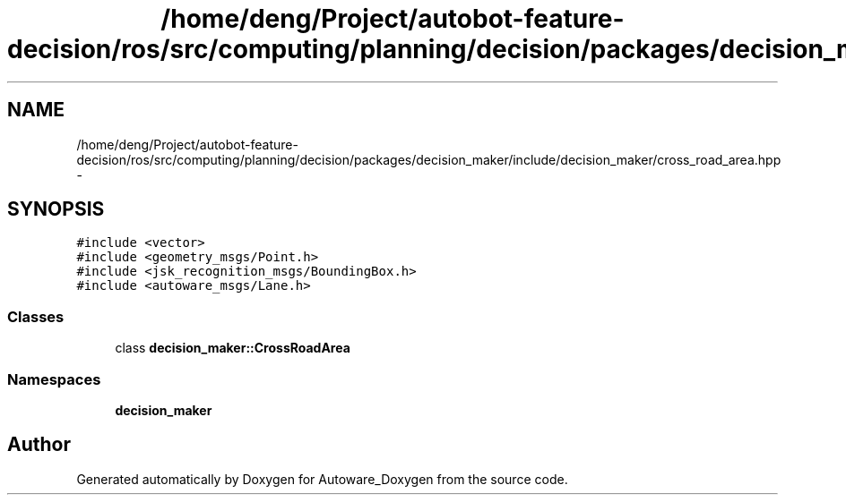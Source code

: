 .TH "/home/deng/Project/autobot-feature-decision/ros/src/computing/planning/decision/packages/decision_maker/include/decision_maker/cross_road_area.hpp" 3 "Fri May 22 2020" "Autoware_Doxygen" \" -*- nroff -*-
.ad l
.nh
.SH NAME
/home/deng/Project/autobot-feature-decision/ros/src/computing/planning/decision/packages/decision_maker/include/decision_maker/cross_road_area.hpp \- 
.SH SYNOPSIS
.br
.PP
\fC#include <vector>\fP
.br
\fC#include <geometry_msgs/Point\&.h>\fP
.br
\fC#include <jsk_recognition_msgs/BoundingBox\&.h>\fP
.br
\fC#include <autoware_msgs/Lane\&.h>\fP
.br

.SS "Classes"

.in +1c
.ti -1c
.RI "class \fBdecision_maker::CrossRoadArea\fP"
.br
.in -1c
.SS "Namespaces"

.in +1c
.ti -1c
.RI " \fBdecision_maker\fP"
.br
.in -1c
.SH "Author"
.PP 
Generated automatically by Doxygen for Autoware_Doxygen from the source code\&.
